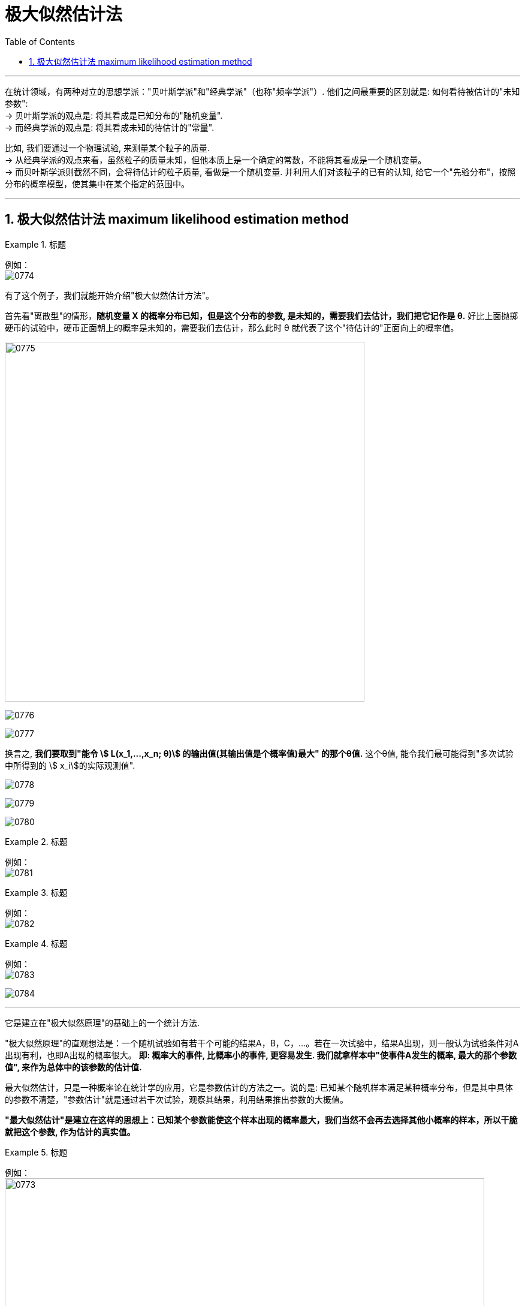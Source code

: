 

= 极大似然估计法
:sectnums:
:toclevels: 3
:toc: left

---

在统计领域，有两种对立的思想学派："贝叶斯学派"和"经典学派"（也称"频率学派"）. 他们之间最重要的区别就是: 如何看待被估计的"未知参数": +
-> 贝叶斯学派的观点是: 将其看成是已知分布的"随机变量". +
-> 而经典学派的观点是: 将其看成未知的待估计的"常量".

比如, 我们要通过一个物理试验, 来测量某个粒子的质量. +
-> 从经典学派的观点来看，虽然粒子的质量未知，但他本质上是一个确定的常数，不能将其看成是一个随机变量。 +
-> 而贝叶斯学派则截然不同，会将待估计的粒子质量, 看做是一个随机变量. 并利用人们对该粒子的已有的认知, 给它一个"先验分布"，按照分布的概率模型，使其集中在某个指定的范围中。

---

== 极大似然估计法 maximum likelihood estimation method

.标题
====
例如： +
image:img/0774.png[,]
====

有了这个例子，我们就能开始介绍"极大似然估计方法"。

首先看"离散型"的情形，*随机变量 X 的概率分布已知，但是这个分布的参数, 是未知的，需要我们去估计，我们把它记作是 θ.* 好比上面抛掷硬币的试验中，硬币正面朝上的概率是未知的，需要我们去估计，那么此时 θ 就代表了这个"待估计的"正面向上的概率值。

image:img/0775.png[,600]

image:img/0776.png[,]

image:img/0777.png[,]

换言之, *我们要取到"能令 stem:[ L(x_1,...,x_n; θ)] 的输出值(其输出值是个概率值)最大" 的那个θ值.* 这个θ值, 能令我们最可能得到"多次试验中所得到的 stem:[ x_i]的实际观测值".

image:img/0778.png[,]

image:img/0779.png[,]

image:img/0780.png[,]

.标题
====
例如： +
image:img/0781.png[,]
====


.标题
====
例如： +
image:img/0782.png[,]
====


.标题
====
例如： +
image:img/0783.png[,]

image:img/0784.png[,]
====




---


它是建立在"极大似然原理"的基础上的一个统计方法.

"极大似然原理"的直观想法是：一个随机试验如有若干个可能的结果A，B，C，…。若在一次试验中，结果A出现，则一般认为试验条件对A出现有利，也即A出现的概率很大。 **即: 概率大的事件, 比概率小的事件, 更容易发生. 我们就拿样本中"使事件A发生的概率, 最大的那个参数值", 来作为总体中的该参数的估计值.**

最大似然估计，只是一种概率论在统计学的应用，它是参数估计的方法之一。说的是: 已知某个随机样本满足某种概率分布，但是其中具体的参数不清楚，"参数估计"就是通过若干次试验，观察其结果，利用结果推出参数的大概值。

*"最大似然估计"是建立在这样的思想上：已知某个参数能使这个样本出现的概率最大，我们当然不会再去选择其他小概率的样本，所以干脆就把这个参数, 作为估计的真实值。*



.标题
====
例如： +
image:img/0773.png[,800]
====


.标题
====
例如： +
image:img/0785.png[,700]
====




.标题
====
例如： +
image:img/0786.png[,700]
====


.标题
====
例如： +
image:img/0787.png[,750]
====

---


